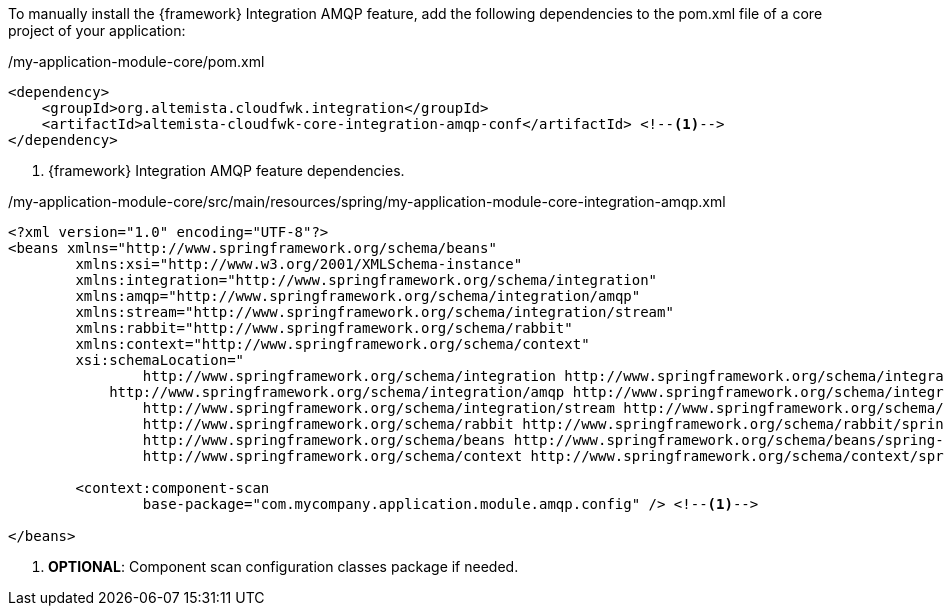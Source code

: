 
:fragment:

To manually install the {framework} Integration AMQP feature, add the following dependencies to the pom.xml file of a core project of your application:

[source,xml,options="nowrap"]
./my-application-module-core/pom.xml
----
<dependency>
    <groupId>org.altemista.cloudfwk.integration</groupId>
    <artifactId>altemista-cloudfwk-core-integration-amqp-conf</artifactId> <!--1-->
</dependency>
----
<1> {framework} Integration AMQP feature dependencies.

[source,xml,options="nowrap"]
./my-application-module-core/src/main/resources/spring/my-application-module-core-integration-amqp.xml
----
<?xml version="1.0" encoding="UTF-8"?>
<beans xmlns="http://www.springframework.org/schema/beans"
	xmlns:xsi="http://www.w3.org/2001/XMLSchema-instance" 
	xmlns:integration="http://www.springframework.org/schema/integration"
	xmlns:amqp="http://www.springframework.org/schema/integration/amqp"
	xmlns:stream="http://www.springframework.org/schema/integration/stream"
	xmlns:rabbit="http://www.springframework.org/schema/rabbit"
	xmlns:context="http://www.springframework.org/schema/context"
	xsi:schemaLocation="
		http://www.springframework.org/schema/integration http://www.springframework.org/schema/integration/spring-integration.xsd
	    http://www.springframework.org/schema/integration/amqp http://www.springframework.org/schema/integration/amqp/spring-integration-amqp.xsd
		http://www.springframework.org/schema/integration/stream http://www.springframework.org/schema/integration/stream/spring-integration-stream.xsd
		http://www.springframework.org/schema/rabbit http://www.springframework.org/schema/rabbit/spring-rabbit.xsd
		http://www.springframework.org/schema/beans http://www.springframework.org/schema/beans/spring-beans.xsd
		http://www.springframework.org/schema/context http://www.springframework.org/schema/context/spring-context.xsd">

	<context:component-scan
		base-package="com.mycompany.application.module.amqp.config" /> <!--1-->

</beans>
----
<1> *OPTIONAL*: Component scan configuration classes package if needed.